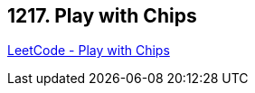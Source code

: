 == 1217. Play with Chips

https://leetcode.com/problems/play-with-chips/[LeetCode - Play with Chips]

